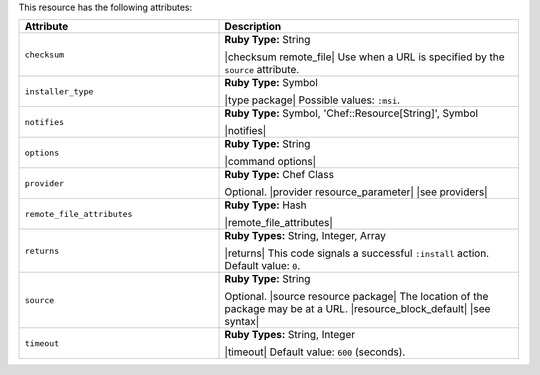 .. The contents of this file are included in multiple topics.
.. This file should not be changed in a way that hinders its ability to appear in multiple documentation sets.

This resource has the following attributes:

.. list-table::
   :widths: 200 300
   :header-rows: 1

   * - Attribute
     - Description
   * - ``checksum``
     - **Ruby Type:** String

       |checksum remote_file| Use when a URL is specified by the ``source`` attribute.
   * - ``installer_type``
     - **Ruby Type:** Symbol

       |type package| Possible values: ``:msi``.
   * - ``notifies``
     - **Ruby Type:** Symbol, 'Chef::Resource[String]', Symbol

       |notifies|

       .. include:: ../../includes_resources_common/includes_resources_common_notifications_syntax_notifies.rst

       .. include:: ../../includes_resources_common/includes_resources_common_notifications_timers.rst
   * - ``options``
     - **Ruby Type:** String

       |command options|
   * - ``provider``
     - **Ruby Type:** Chef Class

       Optional. |provider resource_parameter| |see providers|
   * - ``remote_file_attributes``
     - **Ruby Type:** Hash

       |remote_file_attributes|
   * - ``returns``
     - **Ruby Types:** String, Integer, Array

       |returns| This code signals a successful ``:install`` action. Default value: ``0``.
   * - ``source``
     - **Ruby Type:** String

       Optional. |source resource package| The location of the package may be at a URL. |resource_block_default| |see syntax|
   * - ``timeout``
     - **Ruby Types:** String, Integer

       |timeout| Default value: ``600`` (seconds).
